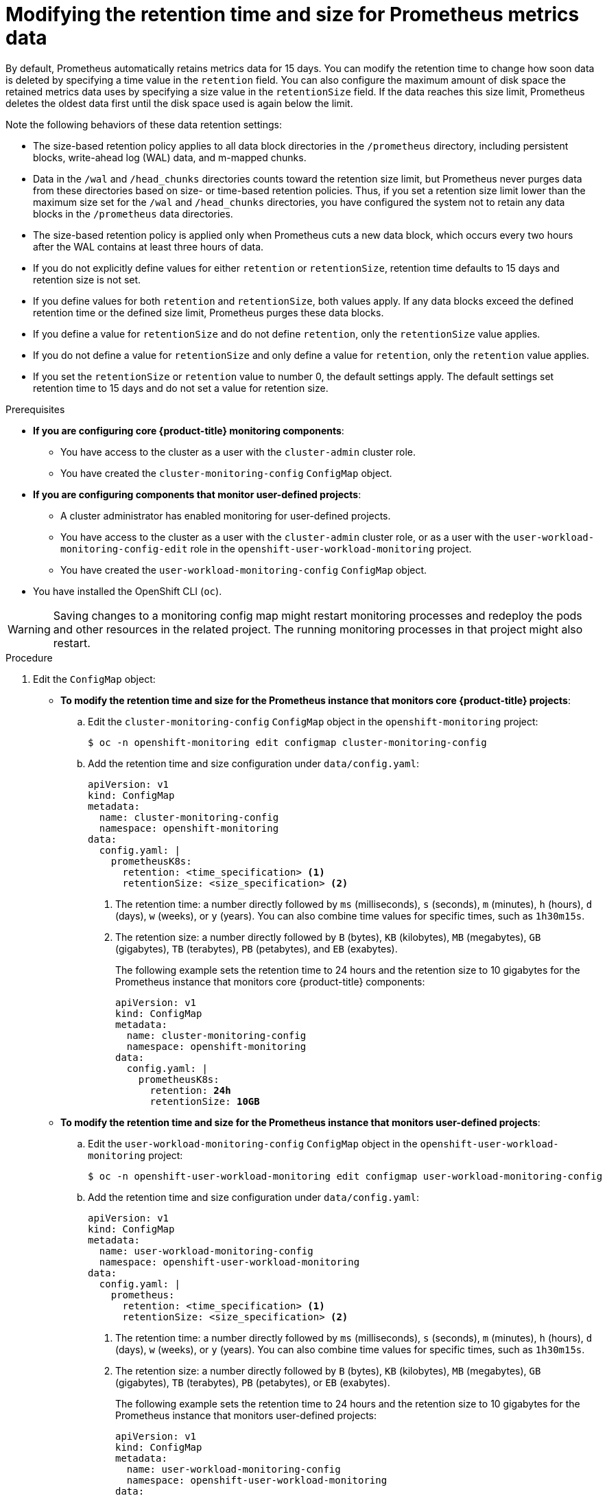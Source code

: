 // Module included in the following assemblies:
//
// * monitoring/configuring-the-monitoring-stack.adoc

:_mod-docs-content-type: PROCEDURE
[id="modifying-retention-time-and-size-for-prometheus-metrics-data_{context}"]
= Modifying the retention time and size for Prometheus metrics data

By default, Prometheus automatically retains metrics data for 15 days.
You can modify the retention time to change how soon data is deleted by specifying a time value in the `retention` field.
You can also configure the maximum amount of disk space the retained metrics data uses by specifying a size value in the `retentionSize` field.
If the data reaches this size limit, Prometheus deletes the oldest data first until the disk space used is again below the limit.

Note the following behaviors of these data retention settings:

* The size-based retention policy applies to all data block directories in the `/prometheus` directory, including persistent blocks, write-ahead log (WAL) data, and m-mapped chunks.
* Data in the `/wal` and `/head_chunks` directories counts toward the retention size limit, but Prometheus never purges data from these directories based on size- or time-based retention policies.
Thus, if you set a retention size limit lower than the maximum size set for the `/wal` and `/head_chunks` directories, you have configured the system not to retain any data blocks in the `/prometheus` data directories.
* The size-based retention policy is applied only when Prometheus cuts a new data block, which occurs every two hours after the WAL contains at least three hours of data.
* If you do not explicitly define values for either `retention` or `retentionSize`, retention time defaults to 15 days and retention size is not set.
* If you define values for both `retention` and `retentionSize`, both values apply.
If any data blocks exceed the defined retention time or the defined size limit, Prometheus purges these data blocks.
* If you define a value for `retentionSize` and do not define `retention`, only the `retentionSize` value applies.
* If you do not define a value for `retentionSize` and only define a value for `retention`, only the `retention` value applies.
* If you set the `retentionSize` or `retention` value to number 0, the default settings apply. The default settings set retention time to 15 days and do not set a value for retention size.

.Prerequisites

* *If you are configuring core {product-title} monitoring components*:
** You have access to the cluster as a user with the `cluster-admin` cluster role.
** You have created the `cluster-monitoring-config` `ConfigMap` object.
* *If you are configuring components that monitor user-defined projects*:
** A cluster administrator has enabled monitoring for user-defined projects.
** You have access to the cluster as a user with the `cluster-admin` cluster role, or as a user with the `user-workload-monitoring-config-edit` role in the `openshift-user-workload-monitoring` project.
** You have created the `user-workload-monitoring-config` `ConfigMap` object.
* You have installed the OpenShift CLI (`oc`).

[WARNING]
====
Saving changes to a monitoring config map might restart monitoring processes and redeploy the pods and other resources in the related project.
The running monitoring processes in that project might also restart.
====

.Procedure

. Edit the `ConfigMap` object:
** *To modify the retention time and size for the Prometheus instance that monitors core {product-title} projects*:
.. Edit the `cluster-monitoring-config` `ConfigMap` object in the `openshift-monitoring` project:
+
[source,terminal]
----
$ oc -n openshift-monitoring edit configmap cluster-monitoring-config
----

.. Add the retention time and size configuration under `data/config.yaml`:
+
[source,yaml]
----
apiVersion: v1
kind: ConfigMap
metadata:
  name: cluster-monitoring-config
  namespace: openshift-monitoring
data:
  config.yaml: |
    prometheusK8s:
      retention: <time_specification> <1>
      retentionSize: <size_specification> <2>
----
+
<1> The retention time: a number directly followed by `ms` (milliseconds), `s` (seconds), `m` (minutes), `h` (hours), `d` (days), `w` (weeks), or `y` (years). You can also combine time values for specific times, such as `1h30m15s`.
<2> The retention size: a number directly followed by `B` (bytes), `KB` (kilobytes), `MB` (megabytes), `GB` (gigabytes), `TB` (terabytes), `PB` (petabytes), and `EB` (exabytes).
+
The following example sets the retention time to 24 hours and the retention size to 10 gigabytes for the Prometheus instance that monitors core {product-title} components:
+
[source,yaml,subs=quotes]
----
apiVersion: v1
kind: ConfigMap
metadata:
  name: cluster-monitoring-config
  namespace: openshift-monitoring
data:
  config.yaml: |
    prometheusK8s:
      retention: *24h*
      retentionSize: *10GB*
----

** *To modify the retention time and size for the Prometheus instance that monitors user-defined projects*:
.. Edit the `user-workload-monitoring-config` `ConfigMap` object in the `openshift-user-workload-monitoring` project:
+
[source,terminal]
----
$ oc -n openshift-user-workload-monitoring edit configmap user-workload-monitoring-config
----

.. Add the retention time and size configuration under `data/config.yaml`:
+
[source,yaml]
----
apiVersion: v1
kind: ConfigMap
metadata:
  name: user-workload-monitoring-config
  namespace: openshift-user-workload-monitoring
data:
  config.yaml: |
    prometheus:
      retention: <time_specification> <1>
      retentionSize: <size_specification> <2>
----
+
<1> The retention time: a number directly followed by `ms` (milliseconds), `s` (seconds), `m` (minutes), `h` (hours), `d` (days), `w` (weeks), or `y` (years).
You can also combine time values for specific times, such as `1h30m15s`.
<2> The retention size: a number directly followed by `B` (bytes), `KB` (kilobytes), `MB` (megabytes), `GB` (gigabytes), `TB` (terabytes), `PB` (petabytes), or `EB` (exabytes).
+
The following example sets the retention time to 24 hours and the retention size to 10 gigabytes for the Prometheus instance that monitors user-defined projects:
+
[source,yaml,subs=quotes]
----
apiVersion: v1
kind: ConfigMap
metadata:
  name: user-workload-monitoring-config
  namespace: openshift-user-workload-monitoring
data:
  config.yaml: |
    prometheus:
      retention: *24h*
      retentionSize: *10GB*
----

. Save the file to apply the changes. The pods affected by the new configuration restart automatically.
